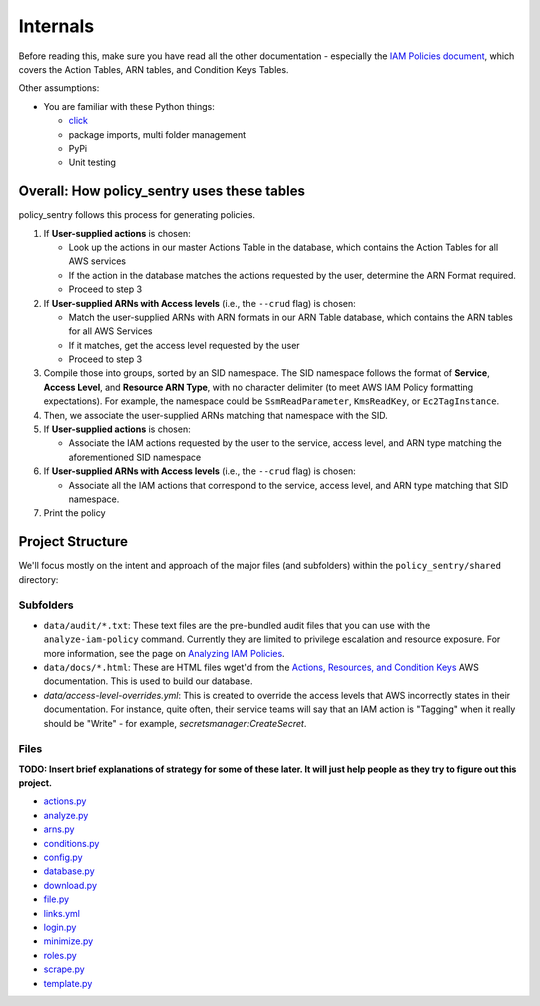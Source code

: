 Internals
---------------

Before reading this, make sure you have read all the other documentation - especially the `IAM Policies document <IAM_Policies>`_\ , which covers the Action Tables, ARN tables, and Condition Keys Tables.

Other assumptions:

* You are familiar with these Python things:

  * `click <1>`_
  * package imports, multi folder management
  * PyPi
  * Unit testing

Overall: How policy_sentry uses these tables
^^^^^^^^^^^^^^^^^^^^^^^^^^^^^^^^^^^^^^^^^^^^

policy_sentry follows this process for generating policies.


#. If **User-supplied actions** is chosen:

   * Look up the actions in our master Actions Table in the database, which contains the Action Tables for all AWS services
   * If the action in the database matches the actions requested by the user, determine the ARN Format required.
   * Proceed to step 3

#. If **User-supplied ARNs with Access levels** (i.e., the ``--crud`` flag) is chosen: 

   * Match the user-supplied ARNs with ARN formats in our ARN Table database, which contains the ARN tables for all AWS Services
   * If it matches, get the access level requested by the user
   * Proceed to step 3

#. Compile those into groups, sorted by an SID namespace. The SID namespace follows the format of **Service**\ , **Access Level**\ , and **Resource ARN Type**\ , with no character delimiter (to meet AWS IAM Policy formatting expectations). For example, the namespace could be ``SsmReadParameter``\ , ``KmsReadKey``\ , or ``Ec2TagInstance``. 
#. Then, we associate the user-supplied ARNs matching that namespace with the SID.
#. If **User-supplied actions** is chosen:

   * Associate the IAM actions requested by the user to the service, access level, and ARN type matching the aforementioned SID namespace

#. If **User-supplied ARNs with Access levels** (i.e., the ``--crud`` flag) is chosen: 

   * Associate all the IAM actions that correspond to the service, access level, and ARN type matching that SID namespace.

#. Print the policy

Project Structure
^^^^^^^^^^^^^^^^^

We'll focus mostly on the intent and approach of the major files (and subfolders) within the ``policy_sentry/shared`` directory:

Subfolders
~~~~~~~~~~


* ``data/audit/*.txt``\ : These text files are the pre-bundled audit files that you can use with the ``analyze-iam-policy`` command. Currently they are limited to privilege escalation and resource exposure. For more information, see the page on `Analyzing IAM Policies <Analyzing-IAM-Policies>`_.
* ``data/docs/*.html``\ : These are HTML files wget'd from the `Actions, Resources, and Condition Keys <2>`_ AWS documentation. This is used to build our database.
* `data/access-level-overrides.yml`: This is created to override the access levels that AWS incorrectly states in their documentation. For instance, quite often, their service teams will say that an IAM action is "Tagging" when it really should be "Write" - for example, `secretsmanager:CreateSecret`.

Files
~~~~~

**TODO: Insert brief explanations of strategy for some of these later. It will just help people as they try to figure out this project.**

* `actions.py <https://github.com/salesforce/policy_sentry/blob/master/policy_sentry/shared/actions.py>`_
* `analyze.py <https://github.com/salesforce/policy_sentry/blob/master/policy_sentry/shared/analyze.py>`_
* `arns.py <https://github.com/salesforce/policy_sentry/blob/master/policy_sentry/shared/arns.py>`_
* `conditions.py <https://github.com/salesforce/policy_sentry/blob/master/policy_sentry/shared/conditions.py>`_
* `config.py <https://github.com/salesforce/policy_sentry/blob/master/policy_sentry/shared/config.py>`_
* `database.py <https://github.com/salesforce/policy_sentry/blob/master/policy_sentry/shared/database.py>`_
* `download.py <https://github.com/salesforce/policy_sentry/blob/master/policy_sentry/shared/download.py>`_
* `file.py <https://github.com/salesforce/policy_sentry/blob/master/policy_sentry/shared/file.py>`_
* `links.yml <https://github.com/salesforce/policy_sentry/blob/master/policy_sentry/shared/>`_
* `login.py <https://github.com/salesforce/policy_sentry/blob/master/policy_sentry/shared/login.py>`_
* `minimize.py <https://github.com/salesforce/policy_sentry/blob/master/policy_sentry/shared/minimize.py>`_
* `roles.py <https://github.com/salesforce/policy_sentry/blob/master/policy_sentry/shared/roles.py>`_
* `scrape.py <https://github.com/salesforce/policy_sentry/blob/master/policy_sentry/shared/scrape.py>`_
* `template.py <https://github.com/salesforce/policy_sentry/blob/master/policy_sentry/shared/template.py>`_

